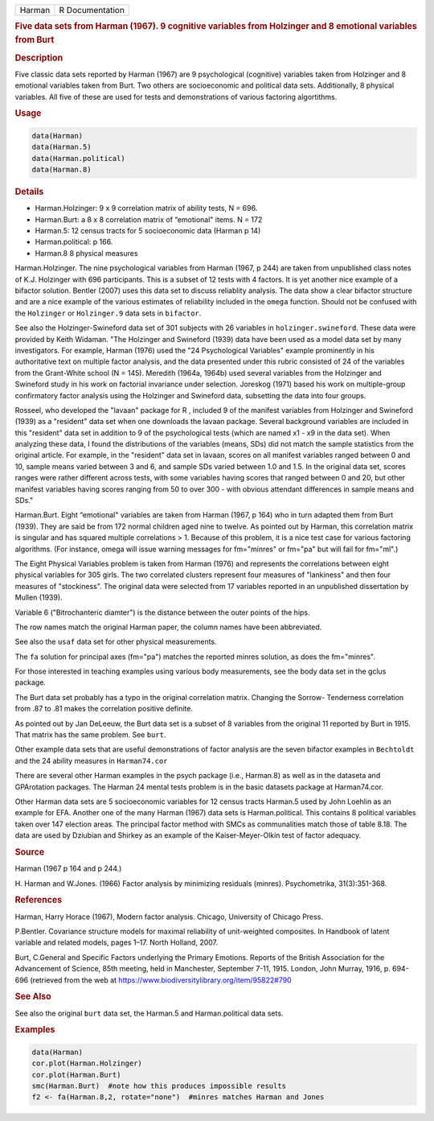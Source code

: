 .. container::

   ====== ===============
   Harman R Documentation
   ====== ===============

   .. rubric:: Five data sets from Harman (1967). 9 cognitive variables
      from Holzinger and 8 emotional variables from Burt
      :name: Harman

   .. rubric:: Description
      :name: description

   Five classic data sets reported by Harman (1967) are 9 psychological
   (cognitive) variables taken from Holzinger and 8 emotional variables
   taken from Burt. Two others are socioeconomic and political data
   sets. Additionally, 8 physical variables. All five of these are used
   for tests and demonstrations of various factoring algortithms.

   .. rubric:: Usage
      :name: usage

   .. code:: R

      data(Harman)  
      data(Harman.5)
      data(Harman.political)
      data(Harman.8)

   .. rubric:: Details
      :name: details

   -  Harman.Holzinger: 9 x 9 correlation matrix of ability tests, N =
      696.

   -  Harman.Burt: a 8 x 8 correlation matrix of “emotional" items. N =
      172

   -  Harman.5: 12 census tracts for 5 socioeconomic data (Harman p 14)

   -  Harman.political: p 166.

   -  Harman.8 8 physical measures

   Harman.Holzinger. The nine psychological variables from Harman (1967,
   p 244) are taken from unpublished class notes of K.J. Holzinger with
   696 participants. This is a subset of 12 tests with 4 factors. It is
   yet another nice example of a bifactor solution. Bentler (2007) uses
   this data set to discuss reliablity analysis. The data show a clear
   bifactor structure and are a nice example of the various estimates of
   reliability included in the ``omega`` function. Should not be
   confused with the ``Holzinger`` or ``Holzinger.9`` data sets in
   ``bifactor``.

   See also the Holzinger-Swineford data set of 301 subjects with 26
   variables in ``holzinger.swineford``. These data were provided by
   Keith Widaman. "The Holzinger and Swineford (1939) data have been
   used as a model data set by many investigators. For example, Harman
   (1976) used the "24 Psychological Variables" example prominently in
   his authoritative text on multiple factor analysis, and the data
   presented under this rubric consisted of 24 of the variables from the
   Grant-White school (N = 145). Meredith (1964a, 1964b) used several
   variables from the Holzinger and Swineford study in his work on
   factorial invariance under selection. Joreskog (1971) based his work
   on multiple-group confirmatory factor analysis using the Holzinger
   and Swineford data, subsetting the data into four groups.

   Rosseel, who developed the "lavaan" package for R , included 9 of the
   manifest variables from Holzinger and Swineford (1939) as a
   "resident" data set when one downloads the lavaan package. Several
   background variables are included in this "resident" data set in
   addition to 9 of the psychological tests (which are named x1 - x9 in
   the data set). When analyzing these data, I found the distributions
   of the variables (means, SDs) did not match the sample statistics
   from the original article. For example, in the "resident" data set in
   lavaan, scores on all manifest variables ranged between 0 and 10,
   sample means varied between 3 and 6, and sample SDs varied between
   1.0 and 1.5. In the original data set, scores ranges were rather
   different across tests, with some variables having scores that ranged
   between 0 and 20, but other manifest variables having scores ranging
   from 50 to over 300 - with obvious attendant differences in sample
   means and SDs."

   Harman.Burt. Eight “emotional" variables are taken from Harman (1967,
   p 164) who in turn adapted them from Burt (1939). They are said be
   from 172 normal children aged nine to twelve. As pointed out by
   Harman, this correlation matrix is singular and has squared multiple
   correlations > 1. Because of this problem, it is a nice test case for
   various factoring algorithms. (For instance, omega will issue warning
   messages for fm="minres" or fm="pa" but will fail for fm="ml".)

   The Eight Physical Variables problem is taken from Harman (1976) and
   represents the correlations between eight physical variables for 305
   girls. The two correlated clusters represent four measures of
   "lankiness" and then four measures of "stockiness". The original data
   were selected from 17 variables reported in an unpublished
   dissertation by Mullen (1939).

   Variable 6 ("Bitrochanteric diamter") is the distance between the
   outer points of the hips.

   The row names match the original Harman paper, the column names have
   been abbreviated.

   See also the ``usaf`` data set for other physical measurements.

   The ``fa`` solution for principal axes (fm="pa") matches the reported
   minres solution, as does the fm="minres".

   For those interested in teaching examples using various body
   measurements, see the body data set in the gclus package.

   The Burt data set probably has a typo in the original correlation
   matrix. Changing the Sorrow- Tenderness correlation from .87 to .81
   makes the correlation positive definite.

   As pointed out by Jan DeLeeuw, the Burt data set is a subset of 8
   variables from the original 11 reported by Burt in 1915. That matrix
   has the same problem. See ``burt``.

   Other example data sets that are useful demonstrations of factor
   analysis are the seven bifactor examples in ``Bechtoldt`` and the 24
   ability measures in ``Harman74.cor``

   There are several other Harman examples in the psych package (i.e.,
   Harman.8) as well as in the dataseta and GPArotation packages. The
   Harman 24 mental tests problem is in the basic datasets package at
   Harman74.cor.

   Other Harman data sets are 5 socioeconomic variables for 12 census
   tracts Harman.5 used by John Loehlin as an example for EFA. Another
   one of the many Harman (1967) data sets is Harman.political. This
   contains 8 political variables taken over 147 election areas. The
   principal factor method with SMCs as communalities match those of
   table 8.18. The data are used by Dziubian and Shirkey as an example
   of the Kaiser-Meyer-Olkin test of factor adequacy.

   .. rubric:: Source
      :name: source

   Harman (1967 p 164 and p 244.)

   H. Harman and W.Jones. (1966) Factor analysis by minimizing residuals
   (minres). Psychometrika, 31(3):351-368.

   .. rubric:: References
      :name: references

   Harman, Harry Horace (1967), Modern factor analysis. Chicago,
   University of Chicago Press.

   P.Bentler. Covariance structure models for maximal reliability of
   unit-weighted composites. In Handbook of latent variable and related
   models, pages 1–17. North Holland, 2007.

   Burt, C.General and Specific Factors underlying the Primary Emotions.
   Reports of the British Association for the Advancement of Science,
   85th meeting, held in Manchester, September 7-11, 1915. London, John
   Murray, 1916, p. 694-696 (retrieved from the web at
   https://www.biodiversitylibrary.org/item/95822#790

   .. rubric:: See Also
      :name: see-also

   See also the original ``burt`` data set, the Harman.5 and
   Harman.political data sets.

   .. rubric:: Examples
      :name: examples

   .. code:: R

      data(Harman)
      cor.plot(Harman.Holzinger)
      cor.plot(Harman.Burt)  
      smc(Harman.Burt)  #note how this produces impossible results
      f2 <- fa(Harman.8,2, rotate="none")  #minres matches Harman and Jones
